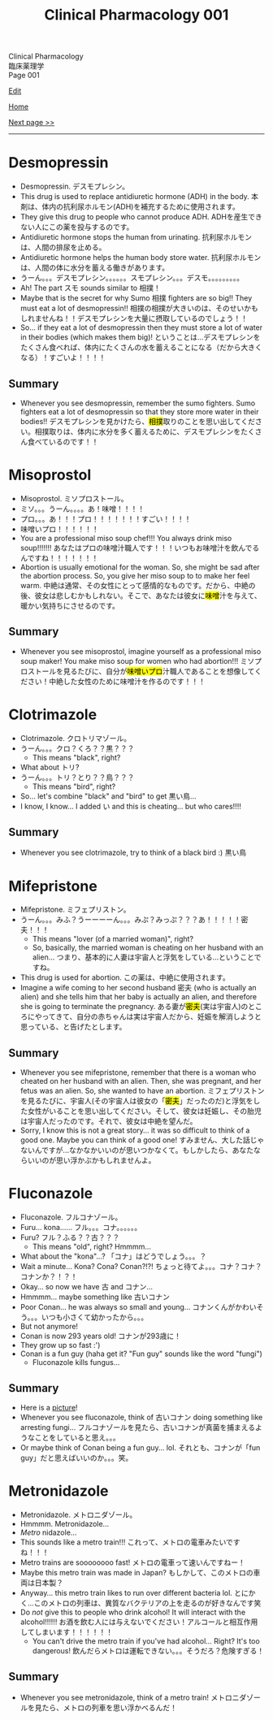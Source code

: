 #+TITLE: Clinical Pharmacology 001

#+BEGIN_EXPORT html
<div class="engt">Clinical Pharmacology</div>
<div class="japt">臨床薬理学</div>
<div class="engt">Page 001</div>
#+END_EXPORT

[[https://github.com/ahisu6/ahisu6.github.io/edit/main/src/cp/001.org][Edit]]

[[file:./index.org][Home]]

[[file:./002.org][Next page >>]]

-----

#+TOC: headlines 2

* Desmopressin
:PROPERTIES:
:CUSTOM_ID: desmopressin
:END:
- Desmopressin. @@html:<span class="ja">デスモプレシン。</span>@@
- This drug is used to replace antidiuretic hormone (ADH) in the body. @@html:<span class="ja">本剤は、体内の抗利尿ホルモン(ADH)を補充するために使用されます。</span>@@
- They give this drug to people who cannot produce ADH. @@html:<span class="ja">ADHを産生できない人にこの薬を投与するのです。</span>@@
- Antidiuretic hormone stops the human from urinating. @@html:<span class="ja">抗利尿ホルモンは、人間の排尿を止める。</span>@@
- Antidiuretic hormone helps the human body store water. @@html:<span class="ja">抗利尿ホルモンは、人間の体に水分を蓄える働きがあります。</span>@@
-  @@html:<span class="ja">うーん。。。デスモプレシン。。。。。。スモプレシン。。。デスモ。。。。。。。。。</span>@@
- Ah! The part @@html:<span class="ja">スモ</span>@@ sounds similar to @@html:<span class="ja">相撲！</span>@@
- Maybe that is the secret for why Sumo @@html:<span class="ja">相撲</span>@@ fighters are so big!! They must eat a lot of desmopressin!! @@html:<span class="ja">相撲の相撲が大きいのは、そのせいかもしれませんね！！デスモプレシンを大量に摂取しているのでしょう！！</span>@@
- So... if they eat a lot of desmopressin then they must store a lot of water in their bodies (which makes them big)! @@html:<span class="ja">ということは...デスモプレシンをたくさん食べれば、体内にたくさんの水を蓄えることになる（だから大きくなる）！すごいよ！！！！</span>@@

** Summary
:PROPERTIES:
:CUSTOM_ID: org15fed98
:END:

- Whenever you see desmopressin, remember the sumo fighters. Sumo fighters eat a lot of desmopressin so that they store more water in their bodies!! @@html:<span class="ja">デスモプレシンを見かけたら、<mark>相撲</mark>取りのことを思い出してください。相撲取りは、体内に水分を多く蓄えるために、デスモプレシンをたくさん食べているのです！！</span>@@

* Misoprostol
:PROPERTIES:
:CUSTOM_ID: misoprostol
:END:

- Misoprostol. @@html:<span class="ja">ミソプロストール。</span>@@
- @@html:<span class="ja">ミソ。。。うーん。。。。あ！味噌！！！！</span>@@
- @@html:<span class="ja">プロ。。。あ！！！プロ！！！！！！！すごい！！！！</span>@@
- @@html:<span class="ja">味噌いプロ！！！！！！</span>@@
- You are a professional miso soup chef!!! You always drink miso soup!!!!!!! @@html:<span class="ja">あなたはプロの味噌汁職人です！！！いつもお味噌汁を飲んでるんですね！！！！！！！</span>@@
- Abortion is usually emotional for the woman. So, she might be sad after the abortion process. So, you give her miso soup to to make her feel warm. @@html:<span class="ja">中絶は通常、その女性にとって感情的なものです。だから、中絶の後、彼女は悲しむかもしれない。そこで、あなたは彼女に<mark>味噌</mark>汁を与えて、暖かい気持ちにさせるのです。</span>@@

** Summary
:PROPERTIES:
:CUSTOM_ID: org42c4f52
:END:

- Whenever you see misoprostol, imagine yourself as a professional miso soup maker! You make miso soup for women who had abortion!!! @@html:<span class="ja">ミソプロストールを見るたびに、自分が<mark>味噌いプロ</mark>汁職人であることを想像してください！中絶した女性のために味噌汁を作るのです！！！</span>@@

* Clotrimazole
:PROPERTIES:
:CUSTOM_ID: clotrimazole
:END:

- Clotrimazole. @@html:<span class="ja">クロトリマゾール。</span>@@
- @@html:<span class="ja">うーん。。。クロ？くろ？？黒？？？</span>@@
  - This means "black", right?
- What about @@html:<span class="ja">トリ</span>@@?
- @@html:<span class="ja">うーん。。。トリ？とり？？鳥？？？</span>@@
  - This means "bird", right?
- So... let's combine "black" and "bird" to get @@html:<span class="ja">黒い鳥</span>@@...
- I know, I know... I added @@html:<span class="ja">い</span>@@ and this is cheating... but who cares!!!!

** Summary
:PROPERTIES:
:CUSTOM_ID: org53bba51
:END:

- Whenever you see clotrimazole, try to think of a black bird :) @@html:<span class="ja">黒い鳥</span>@@

* Mifepristone
:PROPERTIES:
:CUSTOM_ID: mifepristone
:END:

- Mifepristone. @@html:<span class="ja">ミフェプリストン。</span>@@
- @@html:<span class="ja">うーん。。。みふ？うーーーーん。。。みぷ？みっぷ？？？あ！！！！！密夫！！！</span>@@
  - This means "lover (of a married woman)", right?
  - So, basically, the married woman is cheating on her husband with an alien... @@html:<span class="ja">つまり、基本的に人妻は宇宙人と浮気をしている...ということですね。</span>@@
- This drug is used for abortion. @@html:<span class="ja">この薬は、中絶に使用されます。</span>@@
- Imagine a wife coming to her second husband @@html:<span class="ja">密夫</span>@@ (who is actually an alien) and she tells him that her baby is actually an alien, and therefore she is going to terminate the pregnancy. @@html:<span class="ja">ある妻が<mark>密夫</mark>(実は宇宙人)のところにやってきて、自分の赤ちゃんは実は宇宙人だから、妊娠を解消しようと思っている、と告げたとします。</span>@@

** Summary
:PROPERTIES:
:CUSTOM_ID: orgc223087
:END:

- Whenever you see mifepristone, remember that there is a woman who cheated on her husband with an alien. Then, she was pregnant, and her fetus was an alien. So, she wanted to have an abortion. @@html:<span class="ja">ミフェプリストンを見るたびに、宇宙人(その宇宙人は彼女の「<mark>密夫</mark>」だったのだ)と浮気をした女性がいることを思い出してください。そして、彼女は妊娠し、その胎児は宇宙人だったのです。それで、彼女は中絶を望んだ。</span>@@
- Sorry, I know this is not a great story... it was so difficult to think of a good one. Maybe you can think of a good one! @@html:<span class="ja">すみません、大した話じゃないんですが...なかなかいいのが思いつかなくて。もしかしたら、あなたならいいのが思い浮かぶかもしれませんよ。</span>@@

* Fluconazole
:PROPERTIES:
:CUSTOM_ID: fluconazole
:END:

- Fluconazole. @@html:<span class="ja">フルコナゾール。</span>@@
- Furu... kona...... @@html:<span class="ja">フル。。。コナ。。。。。。</span>@@
- Furu? @@html:<span class="ja">フル？ふる？？古？？？</span>@@
  - This means "old", right? Hmmmm...
- What about the "kona"...? @@html:<span class="ja">「コナ」はどうでしょう。。。？</span>@@
- Wait a minute... Kona? Cona? Conan?!?! @@html:<span class="ja">ちょっと待てよ。。。コナ？コナ？コナンか？！？！</span>@@
- Okay... so now we have @@html:<span class="ja">古</span>@@ and @@html:<span class="ja">コナン</span>@@...
- Hmmmm... maybe something like @@html:<span class="ja">古いコナン</span>@@
- Poor Conan... he was always so small and young... @@html:<span class="ja">コナンくんがかわいそう。。。いつも小さくて幼かったから。。。</span>@@
- But not anymore!
- Conan is now 293 years old! @@html:<span class="ja">コナンが293歳に！</span>@@
- They grow up so fast :')
- Conan is a fun guy (haha get it? "Fun guy" sounds like the word "fungi")
  - Fluconazole kills fungus...

** Summary
:PROPERTIES:
:CUSTOM_ID: org6880fa2
:END:
- Here is a [[https://lh3.googleusercontent.com/pw/AMWts8A2KBYDuUweYUgGY-Nscj_6DWXEqUVMlLOvT7v2GduFXIrhkiwVEvsJFrjVROiQ4a6EH62TOOI2Ksp6gKKQBq23wP_rvPU5170HHS0dnV6N1wDcBTNT_CO7CUBzUwUasJ8B6nm6EvqK2kcukg0lN00_=s500-no?authuser=0][picture]]!
- Whenever you see fluconazole, think of @@html:<span class="ja">古いコナン</span>@@ doing something like arresting fungi... @@html:<span class="ja">フルコナゾールを見たら、古いコナンが真菌を捕まえるようなことをしていると思え。。。</span>@@
- Or maybe think of Conan being a fun guy... lol. @@html:<span class="ja">それとも、コナンが「fun guy」だと思えばいいのか。。。笑。</span>@@

* Metronidazole
:PROPERTIES:
:CUSTOM_ID: metronidazole
:END:

- Metronidazole. @@html:<span class="ja">メトロニダゾール。</span>@@
- Hmmmm. Metronidazole...
- /Metro/ nidazole...
- This sounds like a metro train!!! @@html:<span class="ja">これって、メトロの電車みたいですね！！！</span>@@
- Metro trains are soooooooo fast! @@html:<span class="ja">メトロの電車って速いんですねー！</span>@@
- Maybe this metro train was made in Japan? @@html:<span class="ja">もしかして、このメトロの車両は日本製？</span>@@
- Anyway... this metro train likes to run over different bacteria lol. @@html:<span class="ja">とにかく...このメトロの列車は、異質なバクテリアの上を走るのが好きなんです笑</span>@@
- Do /not/ give this to people who drink alcohol! It will interact with the alcohol!!!!!! @@html:<span class="ja">お酒を飲む人には与えないでください！アルコールと相互作用してしまいます！！！！！！</span>@@
  - You can't drive the metro train if you've had alcohol... Right? It's too dangerous! @@html:<span class="ja">飲んだらメトロは運転できない。。。そうだろ？危険すぎる！</span>@@

** Summary
:PROPERTIES:
:CUSTOM_ID: org2571d15
:END:

- Whenever you see metronidazole, think of a metro train! @@html:<span class="ja">メトロニダゾールを見たら、メトロの列車を思い浮かべるんだ！</span>@@

